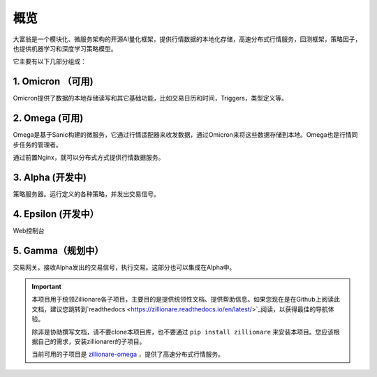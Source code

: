 =====
概览
=====


.. image:: http://images.jieyu.ai/images/hot/zillionworld.jpg

.. image:: https://readthedocs.org/projects/zillionare/badge/?version=latest
        :target: https://zillionare.readthedocs.io/en/latest/?badge=latest

.. image:: https://img.shields.io/badge/License-MIT-yellow.svg
    :target: https://opensource.org/licenses/MIT


大富翁是一个模块化、微服务架构的开源AI量化框架，提供行情数据的本地化存储，高速分布式行情服务，回测框架，策略因子，也提供机器学习和深度学习策略模型。


它主要有以下几部分组成：

1. Omicron （可用)
^^^^^^^^^^^^^^^^^^^

Omicron提供了数据的本地存储读写和其它基础功能，比如交易日历和时间，Triggers，类型定义等。

2. Omega (可用)
^^^^^^^^^^^^^^^^^

Omega是基于Sanic构建的微服务，它通过行情适配器来收发数据，通过Omicron来将这些数据存储到本地。Omega也是行情同步任务的管理者。

通过前置Nginx，就可以分布式方式提供行情数据服务。


3. Alpha (开发中)
^^^^^^^^^^^^^^^^^^^^

策略服务器。运行定义的各种策略，并发出交易信号。

4. Epsilon (开发中）
^^^^^^^^^^^^^^^^^^^^
Web控制台

5. Gamma（规划中）
^^^^^^^^^^^^^^^^^^^
交易网关。接收Alpha发出的交易信号，执行交易。这部分也可以集成在Alpha中。


.. important::

    本项目用于统领Zillionare各子项目，主要目的是提供统领性文档、提供帮助信息。如果您现在是在Github上阅读此文档，建议您跳转到`readthedocs <https://zillionare.readthedocs.io/en/latest/>`_阅读，以获得最佳的导航体验。

    除非是协助撰写文档，请不要clone本项目库，也不要通过 ``pip install zillionare`` 来安装本项目。您应该根据自己的需求，安装zillionarer的子项目。

    当前可用的子项目是 `zillionare-omega <https://pypi.org/project/zillionare-omega/>`_ ，提供了高速分布式行情服务。